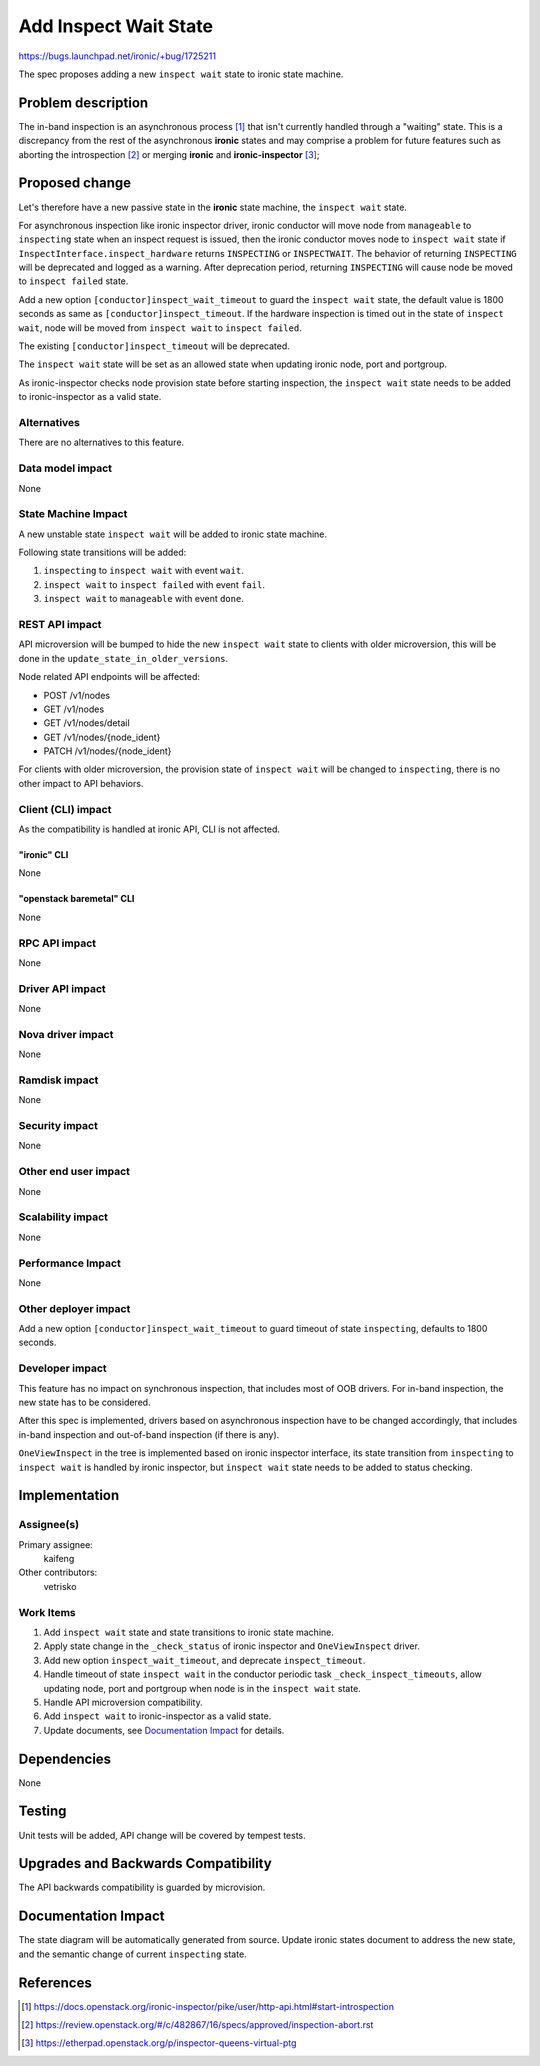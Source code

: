 ..
 This work is licensed under a Creative Commons Attribution 3.0 Unported
 License.

 http://creativecommons.org/licenses/by/3.0/legalcode

======================
Add Inspect Wait State
======================

https://bugs.launchpad.net/ironic/+bug/1725211

The spec proposes adding a new ``inspect wait`` state to ironic state machine.

Problem description
===================

The in-band inspection is an asynchronous process [#]_ that isn't currently
handled through a "waiting" state. This is a discrepancy from the rest of
the asynchronous **ironic** states and may comprise a problem for future
features such as aborting the introspection [#]_ or merging **ironic** and
**ironic-inspector** [#]_;

Proposed change
===============

Let's therefore have a new passive state in the **ironic** state machine, the
``inspect wait`` state.

For asynchronous inspection like ironic inspector driver, ironic conductor
will move node from ``manageable`` to ``inspecting`` state when an inspect
request is issued, then the ironic conductor moves node to ``inspect wait``
state if ``InspectInterface.inspect_hardware`` returns ``INSPECTING`` or
``INSPECTWAIT``. The behavior of returning ``INSPECTING`` will be
deprecated and logged as a warning. After deprecation period, returning
``INSPECTING`` will cause node be moved to ``inspect failed`` state.

Add a new option ``[conductor]inspect_wait_timeout`` to guard the
``inspect wait`` state, the default value is 1800 seconds as same as
``[conductor]inspect_timeout``. If the hardware inspection is timed out in the
state of ``inspect wait``, node will be moved from ``inspect wait`` to
``inspect failed``.

The existing ``[conductor]inspect_timeout`` will be deprecated.

The ``inspect wait`` state will be set as an allowed state when updating
ironic node, port and portgroup.

As ironic-inspector checks node provision state before starting inspection,
the ``inspect wait`` state needs to be added to ironic-inspector as a valid
state.

Alternatives
------------

There are no alternatives to this feature.

Data model impact
-----------------

None

State Machine Impact
--------------------

A new unstable state ``inspect wait`` will be added to ironic state machine.

Following state transitions will be added:

#. ``inspecting`` to ``inspect wait`` with event ``wait``.
#. ``inspect wait`` to ``inspect failed`` with event ``fail``.
#. ``inspect wait`` to ``manageable`` with event ``done``.

REST API impact
---------------

API microversion will be bumped to hide the new ``inspect wait`` state to
clients with older microversion, this will be done in the
``update_state_in_older_versions``.

Node related API endpoints will be affected:

* POST /v1/nodes
* GET /v1/nodes
* GET /v1/nodes/detail
* GET /v1/nodes/{node_ident}
* PATCH /v1/nodes/{node_ident}

For clients with older microversion, the provision state of ``inspect wait``
will be changed to ``inspecting``, there is no other impact to API behaviors.

Client (CLI) impact
-------------------

As the compatibility is handled at ironic API, CLI is not affected.

"ironic" CLI
~~~~~~~~~~~~

None

"openstack baremetal" CLI
~~~~~~~~~~~~~~~~~~~~~~~~~

None

RPC API impact
--------------

None

Driver API impact
-----------------

None

Nova driver impact
------------------

None

Ramdisk impact
--------------

None

Security impact
---------------

None

Other end user impact
---------------------

None

Scalability impact
------------------

None

Performance Impact
------------------

None

Other deployer impact
---------------------

Add a new option ``[conductor]inspect_wait_timeout`` to guard timeout of state
``inspecting``, defaults to 1800 seconds.

Developer impact
----------------

This feature has no impact on synchronous inspection, that includes most of
OOB drivers. For in-band inspection, the new state has to be considered.

After this spec is implemented, drivers based on asynchronous inspection have
to be changed accordingly, that includes in-band inspection and out-of-band
inspection (if there is any).

``OneViewInspect`` in the tree is implemented based on ironic inspector
interface, its state transition from ``inspecting`` to ``inspect wait`` is
handled by ironic inspector, but ``inspect wait`` state needs to be added to
status checking.

Implementation
==============

Assignee(s)
-----------

Primary assignee:
  kaifeng

Other contributors:
  vetrisko

Work Items
----------

#. Add ``inspect wait`` state and state transitions to ironic state machine.
#. Apply state change in the ``_check_status`` of ironic inspector and
   ``OneViewInspect`` driver.
#. Add new option ``inspect_wait_timeout``, and deprecate ``inspect_timeout``.
#. Handle timeout of state ``inspect wait`` in the conductor periodic task
   ``_check_inspect_timeouts``, allow updating node, port and portgroup when
   node is in the ``inspect wait`` state.
#. Handle API microversion compatibility.
#. Add ``inspect wait`` to ironic-inspector as a valid state.
#. Update documents, see `Documentation Impact`_ for details.

Dependencies
============

None

Testing
=======

Unit tests will be added, API change will be covered by tempest tests.

Upgrades and Backwards Compatibility
====================================

The API backwards compatibility is guarded by microvision.

Documentation Impact
====================

The state diagram will be automatically generated from source.
Update ironic states document to address the new state, and the semantic
change of current ``inspecting`` state.

References
==========

.. [#] https://docs.openstack.org/ironic-inspector/pike/user/http-api.html#start-introspection
.. [#] https://review.openstack.org/#/c/482867/16/specs/approved/inspection-abort.rst
.. [#] https://etherpad.openstack.org/p/inspector-queens-virtual-ptg
